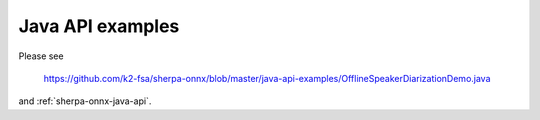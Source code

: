 Java API examples
=================

Please see

  `<https://github.com/k2-fsa/sherpa-onnx/blob/master/java-api-examples/OfflineSpeakerDiarizationDemo.java>`_

and :ref:`sherpa-onnx-java-api`.

